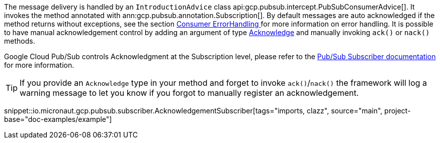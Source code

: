 The message delivery is handled by an `IntroductionAdvice` class api:gcp.pubsub.intercept.PubSubConsumerAdvice[]. It invokes the method annotated with ann:gcp.pubsub.annotation.Subscription[].
By default messages are auto acknowledged if the method returns without exceptions, see the section  <<errorHandling, Consumer ErrorHandling >> for more information on error handling.
It is possible to have manual acknowledgement control by adding an argument of type link:{apimicronaut}messaging/Acknowledge.html[Acknowledge] and manually invoking `ack()` or `nack()` methods.

Google Cloud Pub/Sub controls Acknowledgment at the Subscription level, please refer to the link:https://cloud.google.com/pubsub/docs/subscriber[Pub/Sub Subscriber documentation] for more information.

TIP: If you provide an `Acknowledge` type in your method and forget to invoke `ack()`/`nack()` the framework will log a warning message to let you know if you forgot to manually register an acknowledgement.

snippet::io.micronaut.gcp.pubsub.subscriber.AcknowledgementSubscriber[tags="imports, clazz", source="main", project-base="doc-examples/example"]
